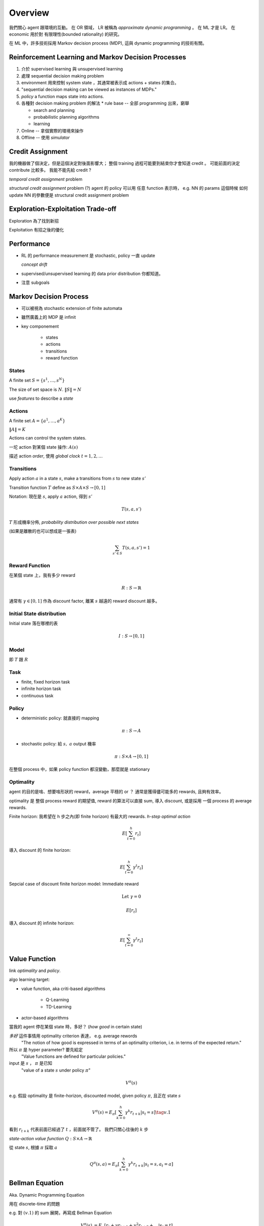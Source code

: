 Overview
===============================================================================

我們關心 agent 跟環境的互動。
在 OR 領域， LR 被稱為 *approximate dynamic programming* 。
在 ML 才是 LR。 在 economic 用於對 有限理性(bounded rationality) 的研究。

在 ML 中，許多技術採用 Markov decision process (MDP), 這與 dynamic programming
的技術有關。


Reinforcement Learning and Markov Decision Processes
----------------------------------------------------------------------

#. 介於 supervised learning 與 unsupervised learning

#. 處理 sequential decision making problem

#. environment 用來控制 system state ，其通常被表示成 actions + states 的集合。

#. "sequential decision making can be viewed as instances of MDPs."

#. `policy` a function maps state into actions.

#. 各種對 decision making problem 的解法
   * rule base -- 全部 programming 出來，窮舉

   * search and planning

   * probabilistic planning algorithms

   * learning

#. Online -- 拿個實際的環境來操作

#. Offline -- 使用 *simulator*


Credit Assignment
----------------------------------------------------------------------

我的機器做了個決定，但是這個決定對後面影響大；
整個 training 過程可能要到結束你才會知道 credit 。
可能前面的決定 contribute 比較多。
我能不能先給 credit ?

*temporal credit assignment* problem

*structural credit assignment* problem (?)
agent 的 policy 可以用 任意 function 表示時， e.g. NN 的 params
這個時候 如何 update NN 的參數便是 structural credit assignment problem


Exploration-Exploitation Trade-off
----------------------------------------------------------------------

Exploration 為了找到新招

Exploitation 有招之後的優化


Performance
----------------------------------------------------------------------


- RL 的 performance measurement 是 stochastic, policy 一直 update

  *concept drift*

- supervised/unsupervised learning 的 data prior distribution 你都知道。

- 注意 subgoals


Markov Decision Process
----------------------------------------------------------------------

- 可以被視為 stochastic extension of finite automata

- 雖然廣義上的 MDP 是 infinit

- key componement

    - states

    - actions

    - transitions

    - reward function


States
++++++++++++++++++++++++++++++++++++++++++++++++++++++++++++

A finite set :math:`S = \{s^1, \dots, s^N\}`

The size of set space is :math:`N`. :math:`\| S \| = N`

use `features` to describe a `state`


Actions
++++++++++++++++++++++++++++++++++++++++++++++++++++++++++++

A finite set :math:`A = \{a^1, \dots, a^K\}`

:math:`\| A \| = K`

Actions can control the system states.

一坨 action 對某個 state 操作: :math:`A(s)`

描述 action `order`, 使用 `global clock` :math:`t = 1, 2, \dots`


Transitions
++++++++++++++++++++++++++++++++++++++++++++++++++++++++++++

Apply action :math:`a` in a state :math:`s`, make a transitions
from :math:`s` to new state :math:`s'`

Transition function :math:`T` define as
:math:`S \times A \times S \rightarrow [0, 1]`

Notation: 現在是 :math:`s`, apply :math:`a` action, 得到 :math:`s'`

.. math::

    T(s, a, s')

:math:`T` 形成機率分佈, `probability distribution over possible next states`

(如果是離散的也可以想成是一張表)

.. math::

    \sum_{s' \in S} T(s, a, s') = 1


Reward Function
++++++++++++++++++++++++++++++++++++++++++++++++++++++++++++

在某個 state 上，我有多少 reward

.. math::

    R: S \rightarrow \mathbb{R}

通常有 :math:`\gamma \in [0, 1]` 作為 discount factor,
離某 :math:`s` 越遠的 reward discount 越多。


Initial State distribution
++++++++++++++++++++++++++++++++++++++++++++++++++++++++++++

Initial state 落在哪裡的表

.. math::

    I: S \rightarrow [0, 1]


Model
++++++++++++++++++++++++++++++++++++++++++++++++++++++++++++

即 :math:`T` 跟 :math:`R`


Task
++++++++++++++++++++++++++++++++++++++++++++++++++++++++++++

- finite, fixed horizon task

- infinite horizon task

- continuous task


Policy
++++++++++++++++++++++++++++++++++++++++++++++++++++++++++++

- deterministic policy: 就直接的 mapping

.. math::

    \pi: S \rightarrow A

- stochastic policy: 給 :math:`s,\ a` output 機率

.. math::

    \pi: S \times A \rightarrow [0, 1]


在整個 process 中，如果 policy function 都沒變動，那麼就是 stationary


Optimality
++++++++++++++++++++++++++++++++++++++++++++++++++++++++++++

agent 的目的是啥、想要啥形狀的 reward，average 平穩的 or ？
通常是獲得儘可能多的 rewards, 且夠有效率。

optimality 是 整個 process reward 的期望值, reward 的算法可以直接 sum,
導入 discount, 或是採用 一個 process 的 average rewards.

Finite horizon: 我希望在 h 步之內(即 finite horizon) 有最大的 rewards.
`h-step optimal action`

.. math::

    E[ \sum_{t=0}^h r_t ]

導入 discount 的 finite horizon:

.. math::

    E[ \sum_{t=0}^h \gamma^t r_t ]

Sepcial case of discount finite horizon model: Immediate reward

.. math::

    \text{Let}\ \gamma = 0

    E[r_t]


導入 discount 的 infinite horizon:

.. math::

    E[ \sum_{t=0}^\infty \gamma^t r_t ]


Value Function
----------------------------------------------------------------------

link `optimality` and `policy`.

algo learning target:

* value function, aka criti-based algorithms

    * Q-Learning

    * TD-Learning

* actor-based algorithms

當我的 agent 停在某個 state 時，多好？ (`how good` in certain state)

`多好` 這件事情用 optimality criterion 表達， e.g. average rewords
    "The notion of how good is expressed in terms of an optimality criterion,
    i.e. in terms of the expected return."

所以 :math:`\pi` 是 hyper parameter? 要先給定
    "Value functions are defined for particular policies."

input 是 :math:`s` ， :math:`\pi` 是已知
    "value of a state :math:`s` under policy :math:`\pi`"

.. math::

    V^\pi(s)

e.g. 假設 optimality 是 finite-horizon, discounted model,
given policy :math:`\pi`, 且正在 state :math:`s`

.. math::

    V^\pi(s) = E_{\pi}[ \sum_{k=0}^h \gamma^k r_{t+k} | s_t = s ] \tag{v.1}

看到 :math:`r_{t+k}` 代表前面已經過了 :math:`t` ，前面就不管了。
我們只關心往後的 :math:`k` 步


`state-action value function` :math:`Q: S \times A \rightarrow \mathbb{R}`

從 state :math:`s`, 根據 :math:`\pi` 採取 :math:`a`

.. math::

    Q^\pi(s, a) = E_{\pi}[ \sum_{k=0}^h \gamma^k r_{t+k} | s_t = s, a_t = a ]


Bellman Equation
----------------------------------------------------------------------

Aka. Dynamic Programming Equation

用在 discrete-time 的問題

e.g. 對 :math:`(v.1)` 的 sum 展開，再寫成 Bellman Equation

.. math::

    \begin{align}
        V^\pi(s) & = E_\pi[ r_t + \gamma r_{t+1} + \gamma^2 r_{t+2} + \dots | s_t = t] \\
                 & = E_\pi[ r_t + \gamma V^\pi(s_{t+1}) | s_t = s] \\
                 & = \sum_{s'} T(s, \pi(s), s') \bigg( R(s, a, s') + \gamma V^\pi (s') \bigg)
    \end{align}

Expectation 就是乘上 transition probabilistic 後 sum 起來。
觀察：這個 Expectation 被定義成 Immediate reward + value of next step

:optimal :math:`\pi`: :math:`\pi^*`

:optimal :math:`V`: :math:`V^{\pi^*} = V^*`

`Bellman optimality equation`

.. math::

    V^*(x) = \max_{a \in A} \sum_{s' \in S}
             T(s, \pi(s), s') \bigg( R(s, a, s') + \gamma V^\pi (s') \bigg)

.. math::

    \pi^*(s) = \arg \max_a \sum_{s' \in S}
             T(s, \pi(s), s') \bigg( R(s, a, s') + \gamma V^\pi (s') \bigg)

上面這個 policy 是 `greedy policy` 、是 deterministic。
直接用 value function 去選 best action。

想對應的 optimal state-action value function:

.. math::

    Q^*(s, a) = \sum_{s'} T(s, a, s')
                \bigg( R(s, a, s') + \gamma \max_{a'} Q^*(s', a') \bigg)

這裡 state-action 的 policy 是 stochastic policy。
裡面 :math:`\max_{a'} Q^*` 的部分，是要選使 :math:`Q` 最大的 next action。

.. math::

    \because \sum_{a' \in A} \pi(s', a') = 1

是 stochastic 的形狀。

Model-based and Model-free
++++++++++++++++++++++++++++++++++++++++++++++++++++++++++++

Model 是指 model of MDP，而 MDP 裡面的參數有 :math:`(S, A, T, R)` ，
而 :math:`T` 跟 :math:`R` 是構成 environment 的主要參數。

:Model-based algorithms:
    "Model-based algorithms exist under the general name of DP."
    「一般來說，以 DP 之名」
    可能有些 prior ，用 agent 去蒐集 env 的 data，得到 model。
    基本上在有 model 後會用 DP，去最佳化 Bellman Equation，
    得到 optimal policy。

:Model-free algorithms:
    "Model-free algorithms, under the general name of RL"
    我們沒有完整的 model （如： :math:`T,\ R` ），就會直接丟 agent 下去
    用 policy 戳環境，看看 :math:`T,\ R` 跑出啥。

        "a simulation of the policy thereby generating samples of state transitions and
        rewards."

    然後我們就可以估測 state-action function (e.g. Q-function)


Q function 是 model-free approach。
`T` 跟 `R` 是環境，而我們可能根本不知道這個環境的 model，
若不需要 `T` 跟 `R` 的 method 稱為 model-free algorithms。
    "Q-functions are useful because they make the weighted summation over different
    alternatives (such as in Equation v.1) using the transition function unnecessary.
    This is the reason that in model-free approaches, i.e. in case T and R are
    unknown, Q-functions are learned instead of V-functions."

如果有 `T` 跟 `R` ，在 MDP framework 之下，可以直接算出最好的 policy，
而不用丟出 agent 去嘗試。


Relation between :math:`Q^*` and :math:`V^*`
++++++++++++++++++++++++++++++++++++++++++++++++++++++++++++

.. math::

    V^*(s) = \max_a Q^*(s, a)

.. math::

    Q^*(s, a) = \sum_{s'} T(s, a, s')
                \bigg( R(s, a, s') + \gamma V^*(s') \bigg)

.. math::

    \pi^*(s) = \arg \max_a Q^*(s, a)


Generalized Policy Iteration (GPI)
----------------------------------------------------------------------

Two steps:

* `policy evaluation`: 根據目前的 :math:`\pi` 得出 :math:`V^\pi`

* `policy improvement`:
  在這個階段，我們已經蒐集了各種 state 跟 action 的結果。
  去看看目前 :math:`\pi` 在每個 states 給出的 action 如何？
  可能在某個 state 之下， :math:`\pi` 給出的 action 有改進的空間。

  用 :math:`V^\pi` 來 improve :math:`\pi` 得到 :math:`\pi'`


我們可以只有 value function 被明確定義，
policy 可以根據每個 state 需要時再生出來。
這種 case 對 model-free 很常見(?)；反之亦然。

    "Note that it is also possible to have an `implicit` representation of the policy,
    which means that only the value function is stored, and a policy is computed
    on-the-fly for each state based on the value function when needed."

另外 value function 不需要特別精確，只需要能夠有鑑別度，
能明確的分出最好跟次好是有差的。

Reference
----------------------------------------------------------------------

* https://en.wikipedia.org/wiki/Reinforcement_learning

* https://www.quora.com/What-is-the-difference-between-model-based-and-model-free-reinforcement-learning
